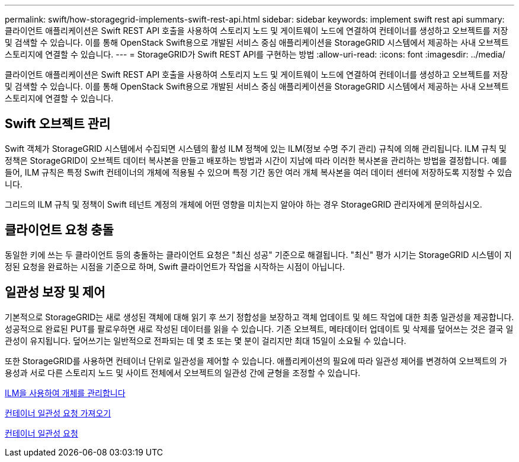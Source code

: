 ---
permalink: swift/how-storagegrid-implements-swift-rest-api.html 
sidebar: sidebar 
keywords: implement swift rest api 
summary: 클라이언트 애플리케이션은 Swift REST API 호출을 사용하여 스토리지 노드 및 게이트웨이 노드에 연결하여 컨테이너를 생성하고 오브젝트를 저장 및 검색할 수 있습니다. 이를 통해 OpenStack Swift용으로 개발된 서비스 중심 애플리케이션을 StorageGRID 시스템에서 제공하는 사내 오브젝트 스토리지에 연결할 수 있습니다. 
---
= StorageGRID가 Swift REST API를 구현하는 방법
:allow-uri-read: 
:icons: font
:imagesdir: ../media/


[role="lead"]
클라이언트 애플리케이션은 Swift REST API 호출을 사용하여 스토리지 노드 및 게이트웨이 노드에 연결하여 컨테이너를 생성하고 오브젝트를 저장 및 검색할 수 있습니다. 이를 통해 OpenStack Swift용으로 개발된 서비스 중심 애플리케이션을 StorageGRID 시스템에서 제공하는 사내 오브젝트 스토리지에 연결할 수 있습니다.



== Swift 오브젝트 관리

Swift 객체가 StorageGRID 시스템에서 수집되면 시스템의 활성 ILM 정책에 있는 ILM(정보 수명 주기 관리) 규칙에 의해 관리됩니다. ILM 규칙 및 정책은 StorageGRID이 오브젝트 데이터 복사본을 만들고 배포하는 방법과 시간이 지남에 따라 이러한 복사본을 관리하는 방법을 결정합니다. 예를 들어, ILM 규칙은 특정 Swift 컨테이너의 개체에 적용될 수 있으며 특정 기간 동안 여러 개체 복사본을 여러 데이터 센터에 저장하도록 지정할 수 있습니다.

그리드의 ILM 규칙 및 정책이 Swift 테넌트 계정의 개체에 어떤 영향을 미치는지 알아야 하는 경우 StorageGRID 관리자에게 문의하십시오.



== 클라이언트 요청 충돌

동일한 키에 쓰는 두 클라이언트 등의 충돌하는 클라이언트 요청은 "최신 성공" 기준으로 해결됩니다. "최신" 평가 시기는 StorageGRID 시스템이 지정된 요청을 완료하는 시점을 기준으로 하며, Swift 클라이언트가 작업을 시작하는 시점이 아닙니다.



== 일관성 보장 및 제어

기본적으로 StorageGRID는 새로 생성된 객체에 대해 읽기 후 쓰기 정합성을 보장하고 객체 업데이트 및 헤드 작업에 대한 최종 일관성을 제공합니다. 성공적으로 완료된 PUT를 팔로우하면 새로 작성된 데이터를 읽을 수 있습니다. 기존 오브젝트, 메타데이터 업데이트 및 삭제를 덮어쓰는 것은 결국 일관성이 유지됩니다. 덮어쓰기는 일반적으로 전파되는 데 몇 초 또는 몇 분이 걸리지만 최대 15일이 소요될 수 있습니다.

또한 StorageGRID를 사용하면 컨테이너 단위로 일관성을 제어할 수 있습니다. 애플리케이션의 필요에 따라 일관성 제어를 변경하여 오브젝트의 가용성과 서로 다른 스토리지 노드 및 사이트 전체에서 오브젝트의 일관성 간에 균형을 조정할 수 있습니다.

xref:../ilm/index.adoc[ILM을 사용하여 개체를 관리합니다]

xref:get-container-consistency-request.adoc[컨테이너 일관성 요청 가져오기]

xref:put-container-consistency-request.adoc[컨테이너 일관성 요청]
